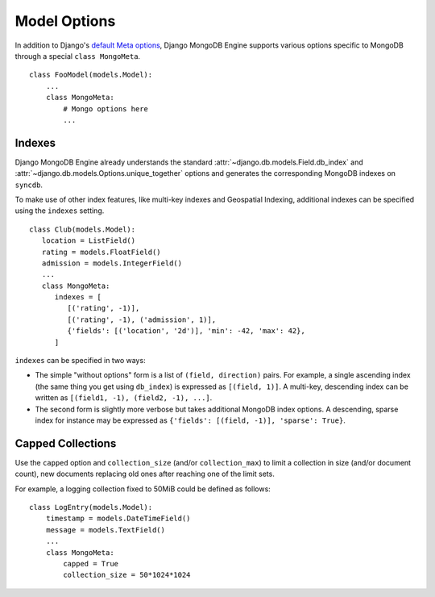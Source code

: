 Model Options
=============

In addition to Django's `default Meta options`_, Django MongoDB Engine supports
various options specific to MongoDB through a special ``class MongoMeta``. ::

   class FooModel(models.Model):
       ...
       class MongoMeta:
           # Mongo options here
           ...

Indexes
-------
Django MongoDB Engine already understands the standard
:attr:`~django.db.models.Field.db_index` and
:attr:`~django.db.models.Options.unique_together` options and generates the
corresponding MongoDB indexes on ``syncdb``.

To make use of other index features, like multi-key indexes and Geospatial
Indexing, additional indexes can be specified using the ``indexes`` setting. ::

   class Club(models.Model):
      location = ListField()
      rating = models.FloatField()
      admission = models.IntegerField()
      ...
      class MongoMeta:
         indexes = [
            [('rating', -1)],
            [('rating', -1), ('admission', 1)],
            {'fields': [('location', '2d')], 'min': -42, 'max': 42},
         ]

``indexes`` can be specified in two ways:

* The simple "without options" form is a list of ``(field, direction)`` pairs.
  For example, a single ascending index (the same thing you get using ``db_index``)
  is expressed as ``[(field, 1)]``. A multi-key, descending index can be written
  as ``[(field1, -1), (field2, -1), ...]``.
* The second form is slightly more verbose but takes additional MongoDB index
  options. A descending, sparse index for instance may be expressed as
  ``{'fields': [(field, -1)], 'sparse': True}``.


Capped Collections
------------------
Use the ``capped`` option and ``collection_size`` (and/or ``collection_max``)
to limit a collection in size (and/or document count), new documents replacing
old ones after reaching one of the limit sets.

For example, a logging collection fixed to 50MiB could be defined as follows::

   class LogEntry(models.Model):
       timestamp = models.DateTimeField()
       message = models.TextField()
       ...
       class MongoMeta:
           capped = True
           collection_size = 50*1024*1024

.. _default Meta options: http://docs.djangoproject.com/en/dev/topics/db/models/#meta-options
.. _sparse: http://www.mongodb.org/display/DOCS/Indexes#Indexes-SparseIndexes
